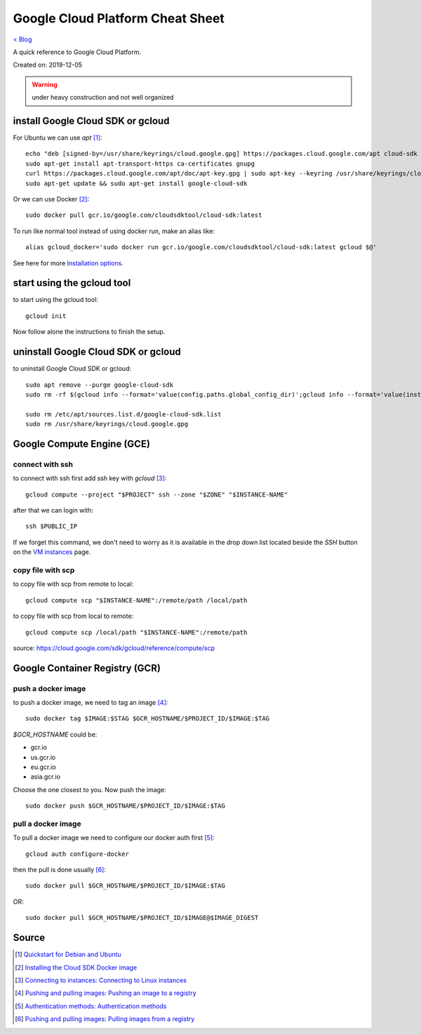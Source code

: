 Google Cloud Platform Cheat Sheet
=================================
`< Blog <../blog.html>`_

A quick reference to Google Cloud Platform.

Created on: 2019-12-05

.. warning:: under heavy construction and not well organized



install Google Cloud SDK or gcloud
----------------------------------
For Ubuntu we can use `apt` [1]_::

    echo "deb [signed-by=/usr/share/keyrings/cloud.google.gpg] https://packages.cloud.google.com/apt cloud-sdk main" | sudo tee -a /etc/apt/sources.list.d/google-cloud-sdk.list
    sudo apt-get install apt-transport-https ca-certificates gnupg
    curl https://packages.cloud.google.com/apt/doc/apt-key.gpg | sudo apt-key --keyring /usr/share/keyrings/cloud.google.gpg add -
    sudo apt-get update && sudo apt-get install google-cloud-sdk

Or we can use Docker [2]_::

    sudo docker pull gcr.io/google.com/cloudsdktool/cloud-sdk:latest

To run like normal tool instead of using docker run, make an alias like::

    alias gcloud_docker='sudo docker run gcr.io/google.com/cloudsdktool/cloud-sdk:latest gcloud $@'

See here for more `Installation options <https://cloud.google.com/sdk/install#installation_options>`_.

start using the gcloud tool
---------------------------
to start using the gcloud tool::

    gcloud init

Now follow alone the instructions to finish the setup.


uninstall Google Cloud SDK or gcloud
------------------------------------
to uninstall Google Cloud SDK or gcloud::

    sudo apt remove --purge google-cloud-sdk
    sudo rm -rf $(gcloud info --format='value(config.paths.global_config_dir)';gcloud info --format='value(installation.sdk_root)')

    sudo rm /etc/apt/sources.list.d/google-cloud-sdk.list
    sudo rm /usr/share/keyrings/cloud.google.gpg
 




Google Compute Engine (GCE)
---------------------------

connect with ssh
````````````````
to connect with ssh first add ssh key with `gcloud` [3]_::

    gcloud compute --project "$PROJECT" ssh --zone "$ZONE" "$INSTANCE-NAME"

after that we can login with::

    ssh $PUBLIC_IP

If we forget this command, we don't need to worry as it is available in the drop down list located beside the `SSH` button on the `VM instances <https://console.cloud.google.com/compute/instances>`_ page.


copy file with scp
``````````````````
to copy file with scp from remote to local::

    gcloud compute scp "$INSTANCE-NAME":/remote/path /local/path

to copy file with scp from local to remote::

    gcloud compute scp /local/path "$INSTANCE-NAME":/remote/path

source: https://cloud.google.com/sdk/gcloud/reference/compute/scp




Google Container Registry (GCR)
-------------------------------

push a docker image
```````````````````
to push a docker image, we need to tag an image [4]_::

    sudo docker tag $IMAGE:$STAG $GCR_HOSTNAME/$PROJECT_ID/$IMAGE:$TAG

`$GCR_HOSTNAME` could be:

- gcr.io
- us.gcr.io
- eu.gcr.io
- asia.gcr.io

Choose the one closest to you. Now push the image::

    sudo docker push $GCR_HOSTNAME/$PROJECT_ID/$IMAGE:$TAG


pull a docker image
```````````````````
To pull a docker image we need to configure our docker auth first [5]_::

    gcloud auth configure-docker


then the pull is done usually [6]_::

    sudo docker pull $GCR_HOSTNAME/$PROJECT_ID/$IMAGE:$TAG

OR::

    sudo docker pull $GCR_HOSTNAME/$PROJECT_ID/$IMAGE@$IMAGE_DIGEST




Source
------
.. [1] `Quickstart for Debian and Ubuntu <https://cloud.google.com/sdk/docs/quickstart-debian-ubuntu>`_
.. [2] `Installing the Cloud SDK Docker image <https://cloud.google.com/sdk/docs/downloads-docker>`_
.. [3] `Connecting to instances: Connecting to Linux instances <https://cloud.google.com/compute/docs/instances/connecting-to-instance#gcetools>`_
.. [4] `Pushing and pulling images: Pushing an image to a registry <https://cloud.google.com/container-registry/docs/pushing-and-pulling#pushing_an_image_to_a_registry>`_
.. [5] `Authentication methods: Authentication methods <https://cloud.google.com/container-registry/docs/advanced-authentication#gcloud_as_a_docker_credential_helper>`_
.. [6] `Pushing and pulling images: Pulling images from a registry <https://cloud.google.com/container-registry/docs/pushing-and-pulling#pulling_images_from_a_registry>`_



